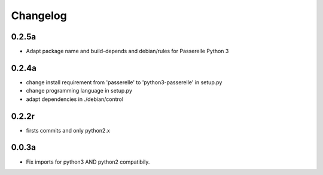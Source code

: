 Changelog
=========


0.2.5a
------------------

- Adapt package name and build-depends and debian/rules for Passerelle Python 3

0.2.4a
------------------

- change install requirement from 'passerelle' to 'python3-passerelle' in setup.py
- change programming language in setup.py
- adapt dependencies in ./debian/control 

0.2.2r
------------------

- firsts commits and only python2.x


0.0.3a
------------------

- Fix imports for python3 AND python2 compatibily.
